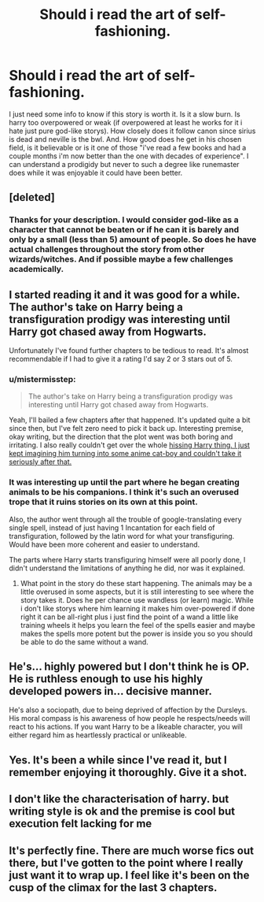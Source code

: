 #+TITLE: Should i read the art of self-fashioning.

* Should i read the art of self-fashioning.
:PROPERTIES:
:Author: Wassa110
:Score: 3
:DateUnix: 1489950989.0
:DateShort: 2017-Mar-19
:FlairText: Discussion
:END:
I just need some info to know if this story is worth it. Is it a slow burn. Is harry too overpowered or weak (if overpowered at least he works for it i hate just pure god-like storys). How closely does it follow canon since sirius is dead and neville is the bwl. And. How good does he get in his chosen field, is it believable or is it one of those "i've read a few books and had a couple months i'm now better than the one with decades of experience". I can understand a prodigidy but never to such a degree like runemaster does while it was enjoyable it could have been better.


** [deleted]
:PROPERTIES:
:Score: 8
:DateUnix: 1489953890.0
:DateShort: 2017-Mar-19
:END:

*** Thanks for your description. I would consider god-like as a character that cannot be beaten or if he can it is barely and only by a small (less than 5) amount of people. So does he have actual challenges throughout the story from other wizards/witches. And if possible maybe a few challenges academically.
:PROPERTIES:
:Author: Wassa110
:Score: 0
:DateUnix: 1489959241.0
:DateShort: 2017-Mar-20
:END:


** I started reading it and it was good for a while. The author's take on Harry being a transfiguration prodigy was interesting until Harry got chased away from Hogwarts.

Unfortunately I've found further chapters to be tedious to read. It's almost recommendable if I had to give it a rating I'd say 2 or 3 stars out of 5.
:PROPERTIES:
:Author: Pete91888
:Score: 4
:DateUnix: 1489955599.0
:DateShort: 2017-Mar-20
:END:

*** u/mistermisstep:
#+begin_quote
  The author's take on Harry being a transfiguration prodigy was interesting until Harry got chased away from Hogwarts.
#+end_quote

Yeah, I'll bailed a few chapters after that happened. It's updated quite a bit since then, but I've felt zero need to pick it back up. Interesting premise, okay writing, but the direction that the plot went was both boring and irritating. I also really couldn't get over the whole [[/spoiler][hissing Harry thing. I just kept imagining him turning into some anime cat-boy and couldn't take it seriously after that.]]
:PROPERTIES:
:Author: mistermisstep
:Score: 2
:DateUnix: 1489983907.0
:DateShort: 2017-Mar-20
:END:


*** It was interesting up until the part where he began creating animals to be his companions. I think it's such an overused trope that it ruins stories on its own at this point.

Also, the author went through all the trouble of google-translating every single spell, instead of just having 1 Incantation for each field of transfiguration, followed by the latin word for what your transfiguring. Would have been more coherent and easier to understand.

The parts where Harry starts transfiguring himself were all poorly done, I didn't understand the limitations of anything he did, nor was it explained.
:PROPERTIES:
:Score: 1
:DateUnix: 1489959105.0
:DateShort: 2017-Mar-20
:END:

**** What point in the story do these start happening. The animals may be a little overused in some aspects, but it is still interesting to see where the story takes it. Does he per chance use wandless (or learn) magic. While i don't like storys where him learning it makes him over-powered if done right it can be all-right plus i just find the point of a wand a little like training wheels it helps you learn the feel of the spells easier and maybe makes the spells more potent but the power is inside you so you should be able to do the same without a wand.
:PROPERTIES:
:Author: Wassa110
:Score: 1
:DateUnix: 1489960574.0
:DateShort: 2017-Mar-20
:END:


** He's... highly powered but I don't think he is OP. He is ruthless enough to use his highly developed powers in... decisive manner.

He's also a sociopath, due to being deprived of affection by the Dursleys. His moral compass is his awareness of how people he respects/needs will react to his actions. If you want Harry to be a likeable character, you will either regard him as heartlessly practical or unlikeable.
:PROPERTIES:
:Author: Huntrrz
:Score: 2
:DateUnix: 1489966964.0
:DateShort: 2017-Mar-20
:END:


** Yes. It's been a while since I've read it, but I remember enjoying it thoroughly. Give it a shot.
:PROPERTIES:
:Score: 1
:DateUnix: 1489953756.0
:DateShort: 2017-Mar-19
:END:


** I don't like the characterisation of harry. but writing style is ok and the premise is cool but execution felt lacking for me
:PROPERTIES:
:Author: Swagmoes
:Score: 1
:DateUnix: 1489956098.0
:DateShort: 2017-Mar-20
:END:


** It's perfectly fine. There are much worse fics out there, but I've gotten to the point where I really just want it to wrap up. I feel like it's been on the cusp of the climax for the last 3 chapters.
:PROPERTIES:
:Author: stops_to_think
:Score: 1
:DateUnix: 1489977452.0
:DateShort: 2017-Mar-20
:END:
